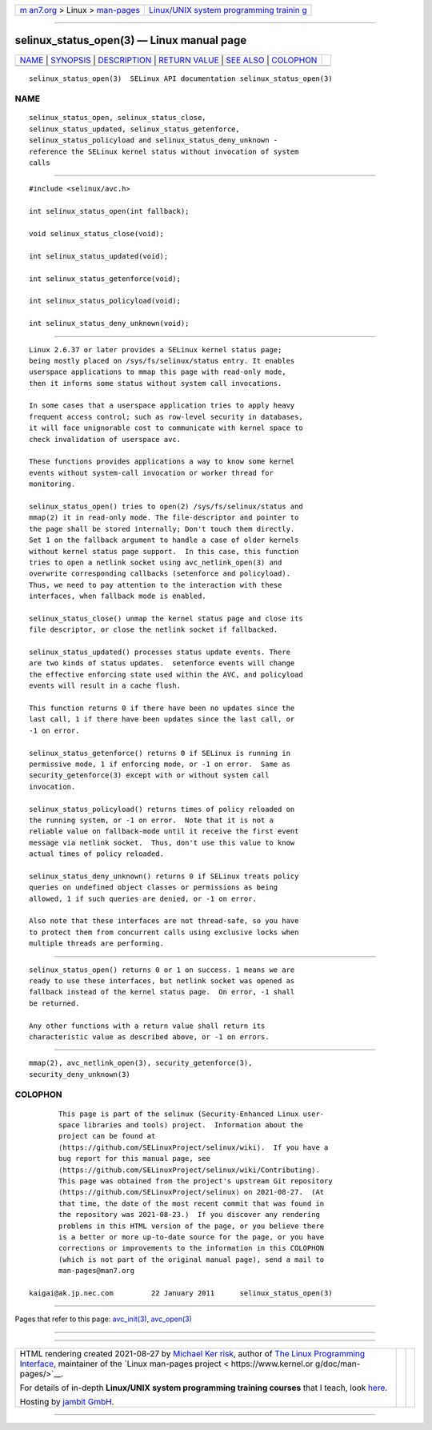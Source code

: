.. container:: page-top

.. container:: nav-bar

   +----------------------------------+----------------------------------+
   | `m                               | `Linux/UNIX system programming   |
   | an7.org <../../../index.html>`__ | trainin                          |
   | > Linux >                        | g <http://man7.org/training/>`__ |
   | `man-pages <../index.html>`__    |                                  |
   +----------------------------------+----------------------------------+

--------------

selinux_status_open(3) — Linux manual page
==========================================

+-----------------------------------+-----------------------------------+
| `NAME <#NAME>`__ \|               |                                   |
| `SYNOPSIS <#SYNOPSIS>`__ \|       |                                   |
| `DESCRIPTION <#DESCRIPTION>`__ \| |                                   |
| `RETURN VALUE <#RETURN_VALUE>`__  |                                   |
| \| `SEE ALSO <#SEE_ALSO>`__ \|    |                                   |
| `COLOPHON <#COLOPHON>`__          |                                   |
+-----------------------------------+-----------------------------------+
| .. container:: man-search-box     |                                   |
+-----------------------------------+-----------------------------------+

::

   selinux_status_open(3)  SELinux API documentation selinux_status_open(3)

NAME
-------------------------------------------------

::

          selinux_status_open, selinux_status_close,
          selinux_status_updated, selinux_status_getenforce,
          selinux_status_policyload and selinux_status_deny_unknown -
          reference the SELinux kernel status without invocation of system
          calls


---------------------------------------------------------

::

          #include <selinux/avc.h>

          int selinux_status_open(int fallback);

          void selinux_status_close(void);

          int selinux_status_updated(void);

          int selinux_status_getenforce(void);

          int selinux_status_policyload(void);

          int selinux_status_deny_unknown(void);


---------------------------------------------------------------

::

          Linux 2.6.37 or later provides a SELinux kernel status page;
          being mostly placed on /sys/fs/selinux/status entry. It enables
          userspace applications to mmap this page with read-only mode,
          then it informs some status without system call invocations.

          In some cases that a userspace application tries to apply heavy
          frequent access control; such as row-level security in databases,
          it will face unignorable cost to communicate with kernel space to
          check invalidation of userspace avc.

          These functions provides applications a way to know some kernel
          events without system-call invocation or worker thread for
          monitoring.

          selinux_status_open() tries to open(2) /sys/fs/selinux/status and
          mmap(2) it in read-only mode. The file-descriptor and pointer to
          the page shall be stored internally; Don't touch them directly.
          Set 1 on the fallback argument to handle a case of older kernels
          without kernel status page support.  In this case, this function
          tries to open a netlink socket using avc_netlink_open(3) and
          overwrite corresponding callbacks (setenforce and policyload).
          Thus, we need to pay attention to the interaction with these
          interfaces, when fallback mode is enabled.

          selinux_status_close() unmap the kernel status page and close its
          file descriptor, or close the netlink socket if fallbacked.

          selinux_status_updated() processes status update events. There
          are two kinds of status updates.  setenforce events will change
          the effective enforcing state used within the AVC, and policyload
          events will result in a cache flush.

          This function returns 0 if there have been no updates since the
          last call, 1 if there have been updates since the last call, or
          -1 on error.

          selinux_status_getenforce() returns 0 if SELinux is running in
          permissive mode, 1 if enforcing mode, or -1 on error.  Same as
          security_getenforce(3) except with or without system call
          invocation.

          selinux_status_policyload() returns times of policy reloaded on
          the running system, or -1 on error.  Note that it is not a
          reliable value on fallback-mode until it receive the first event
          message via netlink socket.  Thus, don't use this value to know
          actual times of policy reloaded.

          selinux_status_deny_unknown() returns 0 if SELinux treats policy
          queries on undefined object classes or permissions as being
          allowed, 1 if such queries are denied, or -1 on error.

          Also note that these interfaces are not thread-safe, so you have
          to protect them from concurrent calls using exclusive locks when
          multiple threads are performing.


-----------------------------------------------------------------

::

          selinux_status_open() returns 0 or 1 on success. 1 means we are
          ready to use these interfaces, but netlink socket was opened as
          fallback instead of the kernel status page.  On error, -1 shall
          be returned.

          Any other functions with a return value shall return its
          characteristic value as described above, or -1 on errors.


---------------------------------------------------------

::

          mmap(2), avc_netlink_open(3), security_getenforce(3),
          security_deny_unknown(3)

COLOPHON
---------------------------------------------------------

::

          This page is part of the selinux (Security-Enhanced Linux user-
          space libraries and tools) project.  Information about the
          project can be found at 
          ⟨https://github.com/SELinuxProject/selinux/wiki⟩.  If you have a
          bug report for this manual page, see
          ⟨https://github.com/SELinuxProject/selinux/wiki/Contributing⟩.
          This page was obtained from the project's upstream Git repository
          ⟨https://github.com/SELinuxProject/selinux⟩ on 2021-08-27.  (At
          that time, the date of the most recent commit that was found in
          the repository was 2021-08-23.)  If you discover any rendering
          problems in this HTML version of the page, or you believe there
          is a better or more up-to-date source for the page, or you have
          corrections or improvements to the information in this COLOPHON
          (which is not part of the original manual page), send a mail to
          man-pages@man7.org

   kaigai@ak.jp.nec.com         22 January 2011      selinux_status_open(3)

--------------

Pages that refer to this page:
`avc_init(3) <../man3/avc_init.3.html>`__, 
`avc_open(3) <../man3/avc_open.3.html>`__

--------------

--------------

.. container:: footer

   +-----------------------+-----------------------+-----------------------+
   | HTML rendering        |                       | |Cover of TLPI|       |
   | created 2021-08-27 by |                       |                       |
   | `Michael              |                       |                       |
   | Ker                   |                       |                       |
   | risk <https://man7.or |                       |                       |
   | g/mtk/index.html>`__, |                       |                       |
   | author of `The Linux  |                       |                       |
   | Programming           |                       |                       |
   | Interface <https:     |                       |                       |
   | //man7.org/tlpi/>`__, |                       |                       |
   | maintainer of the     |                       |                       |
   | `Linux man-pages      |                       |                       |
   | project <             |                       |                       |
   | https://www.kernel.or |                       |                       |
   | g/doc/man-pages/>`__. |                       |                       |
   |                       |                       |                       |
   | For details of        |                       |                       |
   | in-depth **Linux/UNIX |                       |                       |
   | system programming    |                       |                       |
   | training courses**    |                       |                       |
   | that I teach, look    |                       |                       |
   | `here <https://ma     |                       |                       |
   | n7.org/training/>`__. |                       |                       |
   |                       |                       |                       |
   | Hosting by `jambit    |                       |                       |
   | GmbH                  |                       |                       |
   | <https://www.jambit.c |                       |                       |
   | om/index_en.html>`__. |                       |                       |
   +-----------------------+-----------------------+-----------------------+

--------------

.. container:: statcounter

   |Web Analytics Made Easy - StatCounter|

.. |Cover of TLPI| image:: https://man7.org/tlpi/cover/TLPI-front-cover-vsmall.png
   :target: https://man7.org/tlpi/
.. |Web Analytics Made Easy - StatCounter| image:: https://c.statcounter.com/7422636/0/9b6714ff/1/
   :class: statcounter
   :target: https://statcounter.com/
